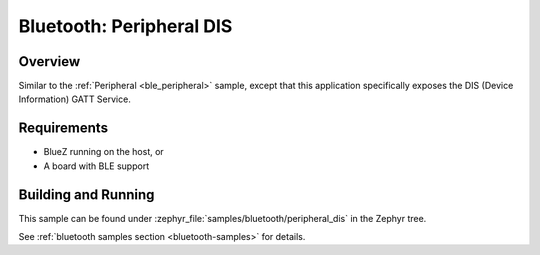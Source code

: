 .. _peripheral_dis:

Bluetooth: Peripheral DIS
#########################

Overview
********

Similar to the :ref:`Peripheral <ble_peripheral>` sample, except that this
application specifically exposes the DIS (Device Information) GATT Service.


Requirements
************

* BlueZ running on the host, or
* A board with BLE support

Building and Running
********************
This sample can be found under :zephyr_file:`samples/bluetooth/peripheral_dis` in the
Zephyr tree.

See :ref:`bluetooth samples section <bluetooth-samples>` for details.
